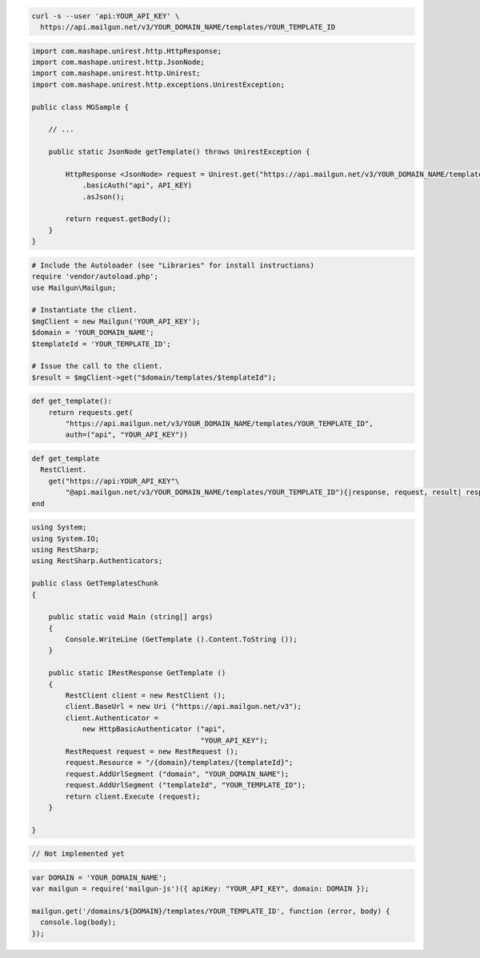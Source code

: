 
.. code-block:: bash

  curl -s --user 'api:YOUR_API_KEY' \
    https://api.mailgun.net/v3/YOUR_DOMAIN_NAME/templates/YOUR_TEMPLATE_ID

.. code-block:: java

 import com.mashape.unirest.http.HttpResponse;
 import com.mashape.unirest.http.JsonNode;
 import com.mashape.unirest.http.Unirest;
 import com.mashape.unirest.http.exceptions.UnirestException;
 
 public class MGSample {
 
     // ...
 
     public static JsonNode getTemplate() throws UnirestException {
 
         HttpResponse <JsonNode> request = Unirest.get("https://api.mailgun.net/v3/YOUR_DOMAIN_NAME/templates/YOUR_TEMPLATE_ID")
             .basicAuth("api", API_KEY)
             .asJson();
 
         return request.getBody();
     }
 }

.. code-block:: php

  # Include the Autoloader (see "Libraries" for install instructions)
  require 'vendor/autoload.php';
  use Mailgun\Mailgun;

  # Instantiate the client.
  $mgClient = new Mailgun('YOUR_API_KEY');
  $domain = 'YOUR_DOMAIN_NAME';
  $templateId = 'YOUR_TEMPLATE_ID';

  # Issue the call to the client.
  $result = $mgClient->get("$domain/templates/$templateId");

.. code-block:: py

 def get_template():
     return requests.get(
         "https://api.mailgun.net/v3/YOUR_DOMAIN_NAME/templates/YOUR_TEMPLATE_ID",
         auth=("api", "YOUR_API_KEY"))

.. code-block:: rb

 def get_template
   RestClient.
     get("https://api:YOUR_API_KEY"\
         "@api.mailgun.net/v3/YOUR_DOMAIN_NAME/templates/YOUR_TEMPLATE_ID"){|response, request, result| response }
 end

.. code-block:: csharp

 using System;
 using System.IO;
 using RestSharp;
 using RestSharp.Authenticators;

 public class GetTemplatesChunk
 {

     public static void Main (string[] args)
     {
         Console.WriteLine (GetTemplate ().Content.ToString ());
     }

     public static IRestResponse GetTemplate ()
     {
         RestClient client = new RestClient ();
         client.BaseUrl = new Uri ("https://api.mailgun.net/v3");
         client.Authenticator =
             new HttpBasicAuthenticator ("api",
                                         "YOUR_API_KEY");
         RestRequest request = new RestRequest ();
         request.Resource = "/{domain}/templates/{templateId}";
         request.AddUrlSegment ("domain", "YOUR_DOMAIN_NAME");
         request.AddUrlSegment ("templateId", "YOUR_TEMPLATE_ID");
         return client.Execute (request);
     }

 }

.. code-block:: go

  // Not implemented yet

.. code-block:: js

 var DOMAIN = 'YOUR_DOMAIN_NAME';
 var mailgun = require('mailgun-js')({ apiKey: "YOUR_API_KEY", domain: DOMAIN });

 mailgun.get('/domains/${DOMAIN}/templates/YOUR_TEMPLATE_ID', function (error, body) {
   console.log(body);
 });

